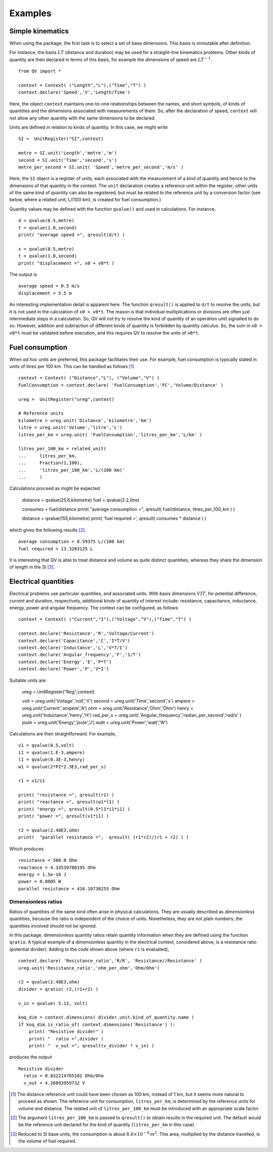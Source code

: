 .. _examples:

********
Examples
********

Simple kinematics
=================

When using the package, the first task is to select a set of base dimensions. This basis is immutable after definition. 

For instance, the basis :math:`LT` (distance and duration) may be used for a straight-line kinematics problems. Other kinds of quantity are then declared in terms of this basis, for example the dimensions of speed are :math:`LT^{-1}`. ::

    from QV import *
    
    context = Context( ("Length","L"),("Time","T") )
    context.declare('Speed','V','Length/Time')

Here, the object ``context`` maintains one-to-one relationships between the names, and short symbols, of kinds of quantities and the dimensions associated with measurements of them. So, after the declaration of speed, ``context`` will not allow any other quantity with the same dimensions to be declared. 

Units are defined in relation to kinds of quantity. In this case, we might write ::

    SI =  UnitRegister("SI",context)

    metre = SI.unit('Length','metre','m') 
    second = SI.unit('Time','second','s') 
    metre_per_second = SI.unit( 'Speed','metre_per_second','m/s' )

Here, the ``SI`` object is a register of units, each associated with the measurement of a kind of quantity and hence to the dimensions of that quantity in the context. The ``unit`` declaration creates a reference unit within the register; other units of the same kind of quantity can also be registered, but must be related to the reference unit by a conversion factor (see below, where a related unit, L/(100 km), is created for fuel consumption.)

Quantity values may be defined with the function ``qvalue()`` and used in calculations. For instance, ::

    d = qvalue(0.5,metre)
    t = qvalue(1.0,second)
    print( "average speed =", qresult(d/t) )

    x = qvalue(0.5,metre)
    t = qvalue(1.0,second)
    print( "displacement =", x0 + v0*t )

The output is ::

    average speed = 0.5 m/s
    displacement = 5.5 m

An interesting implementation detail is apparent here. The function ``qresult()`` is applied to ``d/t`` to resolve the units, but it is not used in the calculation of ``x0 + v0*t``. The reason is that individual multiplications or divisions are often just intermediate steps in a calculation. So, QV will not try to resolve the kind of quantity of an operation until signalled to do so. However, addition and subtraction of different kinds of quantity is forbidden by quantity calculus. So, the sum in ``x0 + v0*t`` must be validated before execution, and this requires QV to resolve the units of ``v0*t``. 

Fuel consumption
================
When `ad hoc` units are preferred, this package facilitates their use. For example, fuel consumption is typically stated in units of litres per 100 km. This can be handled as follows [#FN1]_  ::

    context = Context( ("Distance","L"), ("Volume","V") )
    FuelConsumption = context.declare( 'FuelConsumption','FC','Volume/Distance' )
    
    ureg =  UnitRegister("ureg",context)

    # Reference units 
    kilometre = ureg.unit('Distance','kilometre','km') 
    litre = ureg.unit('Volume','litre','L')
    litres_per_km = ureg.unit( 'FuelConsumption','litres_per_km','L/km' )
    
    litres_per_100_km = related_unit(
    ...     litres_per_km,
    ...     Fraction(1,100),
    ...     'litres_per_100_km','L/(100 km)'
    ...     )

Calculations proceed as might be expected

    distance = qvalue(25.6,kilometre)
    fuel = qvalue(2.2,litre)
    
    consumes = fuel/distance
    print( "average consumption =", qresult( fuel/distance, litres_per_100_km ) )
    
    distance = qvalue(155,kilometre)
    print( 'fuel required =', qresult( consumes * distance ) )

which gives the following results [#FN2]_.  ::

    average consumption = 8.59375 L/(100 km)
    fuel required = 13.3203125 L
    
It is interesting that QV is able to treat distance and volume as quite distinct quantities, whereas they share the dimension of length in the SI [#FN3]_. 

Electrical quantities
=====================
Electrical problems use particular quantities, and associated units. With basis dimensions :math:`VIT`, for potential difference, current and duration, respectively, additional kinds of quantity of interest include: resistance, capacitance, inductance, energy, power and angular frequency. The context can be configured, as follows :: 

    context = Context( ("Current","I"),("Voltage","V"),("Time","T") )
    
    context.declare('Resistance','R','Voltage/Current')
    context.declare('Capacitance','C','I*T/V')
    context.declare('Inductance','L','V*T/I')
    context.declare('Angular_frequency','F','1/T')
    context.declare('Energy','E','P*T')
    context.declare('Power','P','V*I')

Suitable units are:

    ureg =  UnitRegister("Reg",context)
    
    volt = ureg.unit('Voltage','volt','V') 
    second = ureg.unit('Time','second','s') 
    ampere = ureg.unit('Current','ampere','A') 
    ohm = ureg.unit('Resistance','Ohm','Ohm')
    henry = ureg.unit('Inductance','henry','H')
    rad_per_s = ureg.unit( 'Angular_frequency','radian_per_second','rad/s' )
    joule = ureg.unit('Energy','joule','J')
    watt = ureg.unit('Power','watt','W')

Calculations are then straightforward. For example, ::

    v1 = qvalue(0.5,volt)
    i1 = qvalue(1.E-3,ampere)
    l1 = qvalue(0.3E-3,henry)
    w1 = qvalue(2*PI*2.3E3,rad_per_s)
    
    r1 = v1/i1
    
    print( "resistance =", qresult(r1) )
    print( "reactance =", qresult(w1*l1) )
    print( "energy =", qresult(0.5*l1*i1*i1) )
    print( "power =", qresult(v1*i1) )
    
    r2 = qvalue(2.48E3,ohm)
    print(  "parallel resistance =",  qresult( (r1*r2)/(r1 + r2) ) )

Which produces ::

    resistance = 500.0 Ohm
    reactance = 4.33539786195 Ohm
    energy = 1.5e-10 J
    power = 0.0005 W
    parallel resistance = 416.10738255 Ohm


Dimensionless ratios
--------------------

Ratios of quantities of the same kind often arise in physical calculations. They are usually described as `dimensionless` quantities, because the ratio is independent of the choice of units. Nonetheless, they are not plain numbers; the quantities involved should not be ignored. 

In this package, dimensionless quantity ratios retain quantity information when they are defined using the function ``qratio``. A typical example of a dimensionless quantity in the electrical context, considered above, is a resistance ratio (potential divider). Adding to the code shown above (where ``r1`` is evaluated), ::

    context.declare( 'Resistance_ratio','R/R', 'Resistance//Resistance' )
    ureg.unit('Resistance_ratio','ohm_per_ohm','Ohm/Ohm')
    
    r2 = qvalue(2.48E3,ohm)
    divider = qratio( r2,(r1+r2) )
    
    v_in = qvalue( 5.12, volt) 
    
    koq_dim = context.dimensions( divider.unit.kind_of_quantity.name )
    if koq_dim.is_ratio_of( context.dimensions('Resistance') ):
        print( "Resistive divider" )
        print( "  ratio =",divider )
        print( "  v_out =", qresult(v_divider * v_in) )

produces the output ::
  
    Resistive divider
      ratio = 0.832214765101 Ohm/Ohm
      v_out = 4.26093959732 V

.. [#FN1] The distance reference unit could have been chosen as  100 km, instead of 1 km, but it seems more natural to proceed as shown. The reference unit for consumption, ``litres_per_km``, is determined by the reference units for volume and distance. The related unit of ``litres_per_100_km`` must be introduced with an appropriate scale factor.
.. [#FN2] The argument ``litres_per_100_km`` is passed to ``qresult()``  to obtain results in the required unit. The default would be the reference unit declared for the kind of quantity (``litres_per_km`` in this case). 
.. [#FN3] Reduced to SI base units, the consumption is about :math:`8.6 \times 10^{-8}\,m^2`. This area, multiplied by the distance travelled, is the volume of fuel required.



